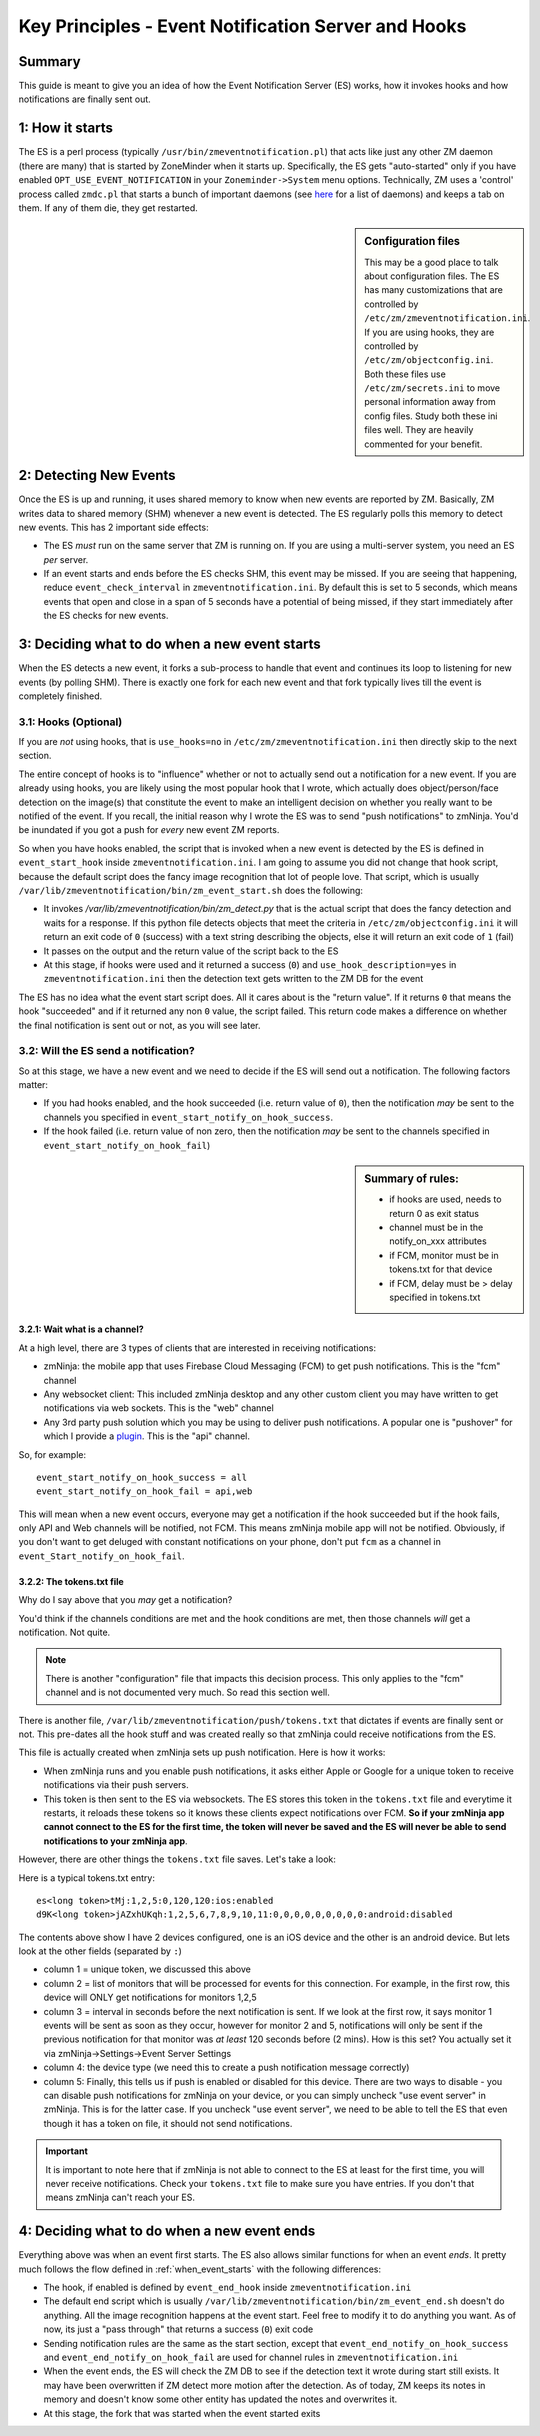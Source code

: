 Key Principles - Event Notification Server  and Hooks
=======================================================

Summary
-------
This guide is meant to give you an idea of how the Event Notification Server (ES) works, how it invokes hooks and how notifications are finally sent out.

1: How it starts
----------------------
The ES is a perl process (typically ``/usr/bin/zmeventnotification.pl``) that acts like just any other ZM daemon (there are many) that is started by ZoneMinder when it starts up. Specifically, the ES gets "auto-started" only if you have enabled ``OPT_USE_EVENT_NOTIFICATION`` in your ``Zoneminder->System`` menu options. Technically, ZM uses a 'control' process called ``zmdc.pl`` that starts a bunch of important daemons (see `here <https://github.com/ZoneMinder/zoneminder/blob/release-1.34/scripts/zmdc.pl.in#L93>`__ for a list of daemons) and keeps a tab on them. If any of them die, they get restarted.

.. sidebar:: Configuration files
    
    This may be a good place to talk about configuration files. The ES has many customizations that are controlled by ``/etc/zm/zmeventnotification.ini``. If you are using hooks, they are controlled by ``/etc/zm/objectconfig.ini``. Both these files use ``/etc/zm/secrets.ini`` to move personal information away from config files. Study both these ini files well. They are heavily commented for your benefit.

2: Detecting New Events
-----------------------------
Once the ES is up and running, it uses shared memory to know when new events are reported by ZM. Basically, ZM writes data to shared memory (SHM) whenever a new event is detected. The ES regularly polls this memory to detect new events. This has 2 important side effects:

* The ES *must* run on the same server that ZM is running on. If you are using a multi-server system, you need an ES *per* server.
* If an event starts and ends before the ES checks SHM, this event may be missed. If you are seeing that happening, reduce ``event_check_interval`` in ``zmeventnotification.ini``. By default this is set to 5 seconds, which means events that open and close in a span of 5 seconds have a potential of being missed, if they start immediately after the ES checks for new events.

.. _when_event_starts:

3: Deciding what to do when a new event starts
-----------------------------------------------------
When the ES detects a new event, it forks a sub-process to handle that event and continues its loop to listening for new events (by polling SHM). There is exactly one fork for each new event and that fork typically lives till the event is completely finished.

3.1: Hooks (Optional)
***************************

If you are *not* using hooks, that is ``use_hooks=no`` in ``/etc/zm/zmeventnotification.ini`` then directly skip to the next section.

The entire concept of hooks is to "influence" whether or not to actually send out a notification for a new event. If you are already using hooks, you are likely using the most popular hook that I wrote, which actually does object/person/face detection on the image(s) that constitute the event to make an intelligent decision on whether you really want to be notified of the event. If you recall, the initial reason why I wrote the ES was to send "push notifications" to zmNinja. You'd be inundated if you got a push for *every* new event ZM reports. 

So when you have hooks enabled, the script that is invoked when a new event is detected by the ES is defined in ``event_start_hook`` inside ``zmeventnotification.ini``. I am going to assume you did not change that hook script, because the default script does the fancy image recognition that lot of people love. That script, which is usually ``/var/lib/zmeventnotification/bin/zm_event_start.sh`` does the following:

* It invokes `/var/lib/zmeventnotification/bin/zm_detect.py` that is the actual script that does the fancy detection and waits for a response. If this python file detects objects that meet the criteria in ``/etc/zm/objectconfig.ini`` it will return an exit code of ``0`` (success) with a text string describing the objects, else it will return an exit code of ``1`` (fail) 
* It passes on the output and the return value of the script back to the ES

* At this stage, if hooks were used and it returned a success (``0``) and ``use_hook_description=yes`` in ``zmeventnotification.ini`` then the detection text gets written to the ZM DB for the event

The ES has no idea what the event start script does. All it cares about is the "return value". If it returns ``0`` that means the hook "succeeded" and if it returned any non ``0`` value, the script failed. This return code makes a difference on whether the final notification is sent out or not, as you will see later.

3.2: Will the ES send a notification?
********************************************
So at this stage, we have a new event and we need to decide if the ES will send out a notification. The following factors matter:

* If you had hooks enabled, and the hook succeeded (i.e. return value of ``0``), then the notification *may* be sent to the channels you specified in ``event_start_notify_on_hook_success``. 
* If the hook failed (i.e. return value of non zero, then the notification *may* be sent to the channels specified in ``event_start_notify_on_hook_fail``)

.. sidebar:: Summary of rules:

  * if hooks are used, needs to return 0 as exit status
  * channel must be in the notify_on_xxx attributes
  * if FCM, monitor must be in tokens.txt for that device
  * if FCM, delay must be > delay specified in tokens.txt

3.2.1: Wait what is a channel?
~~~~~~~~~~~~~~~~~~~~~~~~~~~~~~~~~~~~
At a high level, there are 3 types of clients that are interested in receiving notifications:

* zmNinja: the mobile app that uses Firebase Cloud Messaging (FCM) to get push notifications. This is the "fcm" channel
* Any websocket client: This included zmNinja desktop and any other custom client you may have written to get notifications via web sockets. This is the "web" channel
* Any 3rd party push solution which you may be using to deliver push notifications. A popular one is "pushover" for which I provide a `plugin <https://github.com/pliablepixels/zmeventnotification/blob/master/pushapi_plugins/pushapi_pushover.py>`__. This is the "api" channel.

So, for example:

::

  event_start_notify_on_hook_success = all
  event_start_notify_on_hook_fail = api,web

This will mean when a new event occurs, everyone may get a notification if the hook succeeded but if the hook fails, only API  and Web channels will be notified, not FCM. This means zmNinja mobile app will not be notified. Obviously, if you don't want to get deluged with constant notifications on your phone, don't put ``fcm`` as a channel in ``event_Start_notify_on_hook_fail``.

3.2.2: The tokens.txt file
~~~~~~~~~~~~~~~~~~~~~~~~~~~~~~~~~~~~~~~~~~~~~~~~~~~
Why do I say above that you *may* get a notification?

You'd think if the channels conditions are met and the hook conditions are met, then those channels *will* get a notification. Not quite. 

.. note::

    There is another "configuration" file that impacts this decision process. This only applies to the "fcm" channel and is not documented very much. So read this section well.

There is another file, ``/var/lib/zmeventnotification/push/tokens.txt`` that dictates if events are finally sent or not. This pre-dates all the hook stuff and was created really so that zmNinja could receive notifications from the ES.

This file is actually created  when zmNinja sets up push notification. Here is how it works:

* When zmNinja runs and you enable push notifications, it asks either Apple or Google for a unique token to receive notifications via their push servers. 
* This token is then sent to the ES via websockets. The ES stores this token in the ``tokens.txt`` file and everytime it restarts, it reloads these tokens so it knows these clients expect notifications over FCM. **So if your zmNinja app cannot connect to the ES for the first time, the token will never be saved and the ES will never be able to send notifications to your zmNinja app**.

However, there are other things the ``tokens.txt`` file saves. Let's take a look:

Here is a typical tokens.txt entry:

::
          
  es<long token>tMj:1,2,5:0,120,120:ios:enabled
  d9K<long token>jAZxhUKqh:1,2,5,6,7,8,9,10,11:0,0,0,0,0,0,0,0,0:android:disabled


The contents above show I have 2 devices configured, one is an iOS device and the other is an android device. But lets look at the other fields (separated by ``:``)

* column 1 = unique token, we discussed this above
* column 2 = list of monitors that will be processed for events for this connection. For example, in the first row, this device will ONLY get notifications for monitors 1,2,5
* column 3 = interval in seconds before the next notification is sent. If we look at the first row, it says monitor 1 events will be sent as soon as they occur, however for monitor 2 and 5, notifications will only be sent if the previous notification for that monitor was *at least* 120 seconds before (2 mins). How is this set? You actually set it via zmNinja->Settings->Event Server Settings
* column 4: the device type (we need this to create a push notification message correctly)
* column 5: Finally, this tells us if push is enabled or disabled for this device. There are two ways to disable - you can disable push notifications for zmNinja on your device, or you can simply uncheck "use event server" in zmNinja. This is for the latter case. If you uncheck "use event server", we need to be able to tell the ES that even though it has a token on file, it should not send notifications.

.. important::

    It is important to note here that if zmNinja is not able to connect to the ES at least for the first time, you will never receive notifications. Check your ``tokens.txt`` file to make sure you have entries. If you don't that means zmNinja can't reach your ES.

4: Deciding what to do when a new event ends
-----------------------------------------------------
Everything above was when an event first starts. The ES also allows similar functions for when an event *ends*. It pretty much follows the flow defined in  :ref:`when_event_starts` with the following differences:

* The hook, if enabled is defined by ``event_end_hook`` inside ``zmeventnotification.ini``
* The default end script which is usually ``/var/lib/zmeventnotification/bin/zm_event_end.sh`` doesn't do anything. All the image recognition happens at the event start. Feel free to modify it to do anything you want. As of now, its just a "pass through" that returns a success (``0``) exit code
* Sending notification rules are the same as the start section, except that ``event_end_notify_on_hook_success`` and ``event_end_notify_on_hook_fail`` are used for channel rules in ``zmeventnotification.ini``
* When the event ends, the ES will check the ZM DB to see if the detection text it wrote during start still exists. It may have been overwritten if ZM detect more motion after the detection. As of today, ZM keeps its notes in memory and doesn't know some other entity has updated the notes and overwrites it. 
* At this stage, the fork that was started when the event started exits
   
